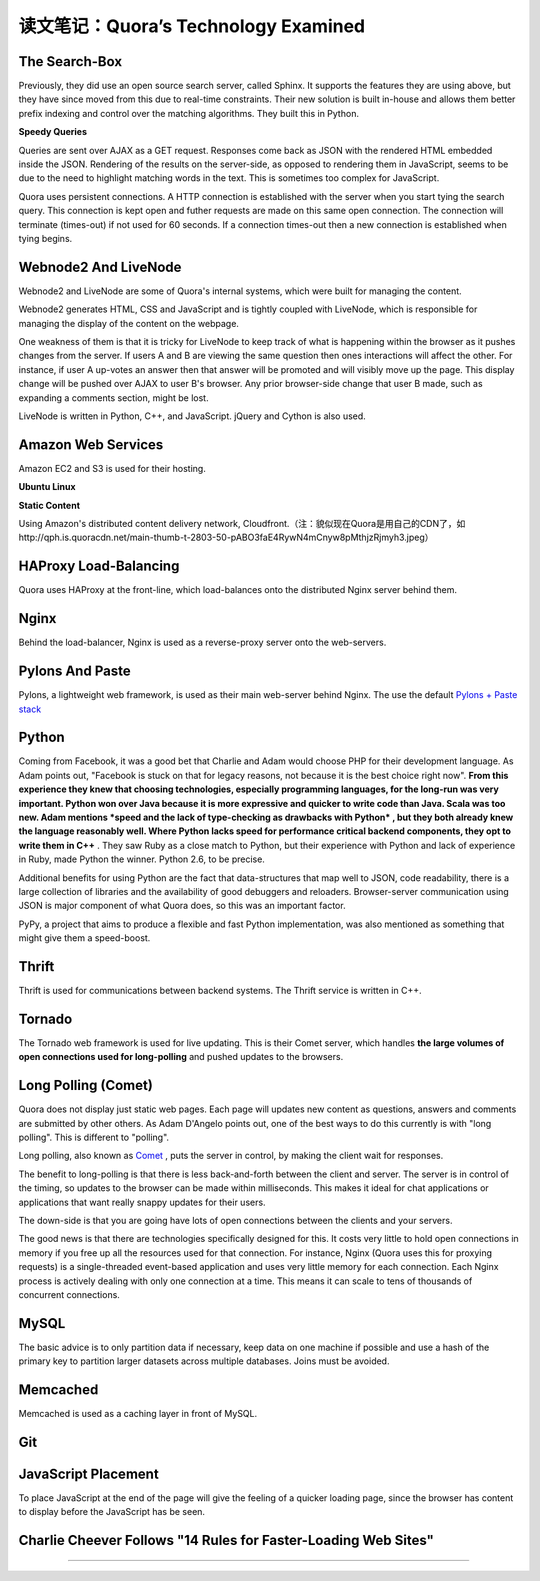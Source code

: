 读文笔记：Quora’s Technology Examined
========================================

The Search-Box
-----------------

Previously, they did use an open source search server, called Sphinx. It supports the features they are using above, but they have since moved from this due to real-time constraints. Their new solution is built in-house and allows them better prefix indexing and control over the matching algorithms. They built this in Python.

**Speedy Queries**

Queries are sent over AJAX as a GET request. Responses come back as JSON with the rendered HTML embedded inside the JSON. Rendering of the results on the server-side, as opposed to rendering them in JavaScript, seems to be due to the need to highlight matching words in the text. This is sometimes too complex for JavaScript.

Quora uses persistent connections. A HTTP connection is established with the server when you start tying the search query. This connection is kept open and futher requests are made on this same open connection. The connection will terminate (times-out) if not used for 60 seconds. If a connection times-out then a new connection is established when tying begins.

Webnode2 And LiveNode
--------------------------

Webnode2 and LiveNode are some of Quora's internal systems, which were built for managing the content.

Webnode2 generates HTML, CSS and JavaScript and is tightly coupled with LiveNode, which is responsible for managing the display of the content on the webpage.

One weakness of them is that it is tricky for LiveNode to keep track of what is happening within the browser as it pushes changes from the server. If users A and B are viewing the same question then ones interactions will affect the other. For instance, if user A up-votes an answer then that answer will be promoted and will visibly move up the page. This display change will be pushed over AJAX to user B's browser. Any prior browser-side change that user B made, such as expanding a comments section, might be lost.

LiveNode is written in Python, C++, and JavaScript. jQuery and Cython is also used.


Amazon Web Services
-------------------------

Amazon EC2 and S3 is used for their hosting.

**Ubuntu Linux**

**Static Content**

Using Amazon's distributed content delivery network, Cloudfront.（注：貌似现在Quora是用自己的CDN了，如http://qph.is.quoracdn.net/main-thumb-t-2803-50-pABO3faE4RywN4mCnyw8pMthjzRjmyh3.jpeg）

HAProxy Load-Balancing
-----------------------------

Quora uses HAProxy at the front-line, which load-balances onto the distributed Nginx server behind them.


Nginx
-------------

Behind the load-balancer, Nginx is used as a reverse-proxy server onto the web-servers.

.. seealso:: `Using Nginx As Reverse-Proxy Server On High-Loaded Sites <http://kovyrin.net/2006/05/18/nginx-as-reverse-proxy/>`_

Pylons And Paste
--------------------

Pylons, a lightweight web framework, is used as their main web-server behind Nginx. The use the default `Pylons + Paste stack <http://spacepants.org/blog/pylons-paste-stack>`_

Python
---------

Coming from Facebook, it was a good bet that Charlie and Adam would choose PHP for their development language. As Adam points out, "Facebook is stuck on that for legacy reasons, not because it is the best choice right now". **From this experience they knew that choosing technologies, especially programming languages, for the long-run was very important. Python won over Java because it is more expressive and quicker to write code than Java. Scala was too new. Adam mentions *speed and the lack of type-checking as drawbacks with Python* , but they both already knew the language reasonably well. Where Python lacks speed for performance critical backend components, they opt to write them in C++** . They saw Ruby as a close match to Python, but their experience with Python and lack of experience in Ruby, made Python the winner. Python 2.6, to be precise.

Additional benefits for using Python are the fact that data-structures that map well to JSON, code readability, there is a large collection of libraries and the availability of good debuggers and reloaders. Browser-server communication using JSON is major component of what Quora does, so this was an important factor.

PyPy, a project that aims to produce a flexible and fast Python implementation, was also mentioned as something that might give them a speed-boost.

Thrift
--------

Thrift is used for communications between backend systems. The Thrift service is written in C++.

Tornado
-------------

The Tornado web framework is used for live updating. This is their Comet server, which handles **the large volumes of open connections used for long-polling** and pushed updates to the browsers.

Long Polling (Comet)
-------------------------

Quora does not display just static web pages. Each page will updates new content as questions, answers and comments are submitted by other others. As Adam D'Angelo points out, one of the best ways to do this currently is with "long polling". This is different to "polling".

Long polling, also known as `Comet <http://en.wikipedia.org/wiki/Comet_(programming)>`_ , puts the server in control, by making the client wait for responses.

The benefit to long-polling is that there is less back-and-forth between the client and server. The server is in control of the timing, so updates to the browser can be made within milliseconds. This makes it ideal for chat applications or applications that want really snappy updates for their users.

The down-side is that you are going have lots of open connections between the clients and your servers.

The good news is that there are technologies specifically designed for this. It costs very little to hold open connections in memory if you free up all the resources used for that connection. For instance, Nginx (Quora uses this for proxying requests) is a single-threaded event-based application and uses very little memory for each connection. Each Nginx process is actively dealing with only one connection at a time. This means it can scale to tens of thousands of concurrent connections.

.. seealso:: `How do you push messages back to a web-browser client through AJAX?  Is there any way to do this without having the client constantly polling the server for updates? <http://www.quora.com/How-do-you-push-messages-back-to-a-web-browser-client-through-AJAX-Is-there-any-way-to-do-this-without-having-the-client-constantly-polling-the-server-for-updates>`_

.. seealso:: `Browser和Server持续同步的几种方式（jQuery+tornado演示） <http://qinxuye.me/article/ways-to-continual-sync-browser-and-server/>`_

MySQL
-----------

The basic advice is to only partition data if necessary, keep data on one machine if possible and use a hash of the primary key to partition larger datasets across multiple databases. Joins must be avoided.

.. seealso:: `How FriendFeed uses MySQL to store schema-less data <http://backchannel.org/blog/friendfeed-schemaless-mysql>`_ , `How does one evaluate if a database is efficient enough to not crash as it's put under increasing load? <http://www.quora.com/How-does-one-evaluate-if-a-database-is-efficient-enough-to-not-crash-as-its-put-under-increasing-load>`_

Memcached
------------

Memcached is used as a caching layer in front of MySQL.

Git
-----

JavaScript Placement
----------------------

To place JavaScript at the end of the page will give the feeling of a quicker loading page, since the browser has content to display before the JavaScript has be seen.

Charlie Cheever Follows "14 Rules for Faster-Loading Web Sites"
-------------------------------------------------------------------

.. seealso:: `14 Rules for Faster-Loading Web Sites <http://stevesouders.com/hpws/rules.php>`_

------

.. seealso:: `原文 <http://www.bigfastblog.com/quoras-technology-examined>`_
